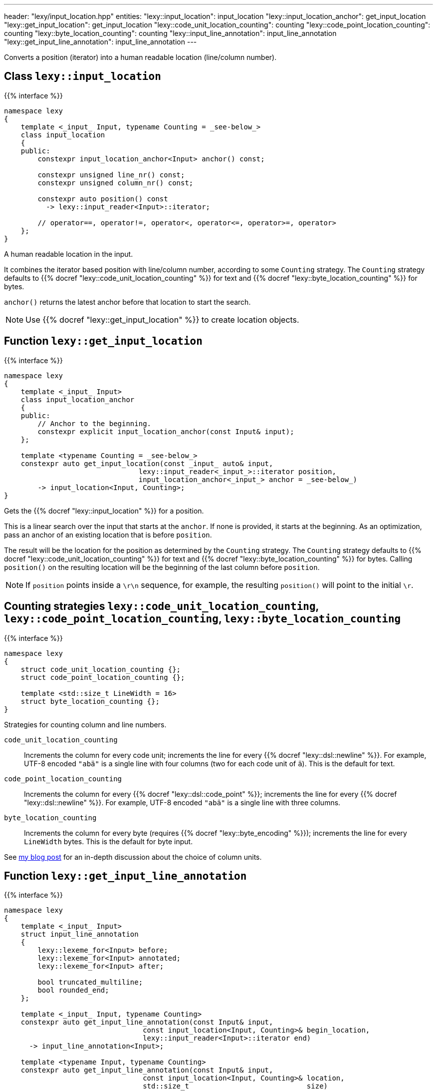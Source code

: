 ---
header: "lexy/input_location.hpp"
entities:
  "lexy::input_location": input_location
  "lexy::input_location_anchor": get_input_location
  "lexy::get_input_location": get_input_location
  "lexy::code_unit_location_counting": counting
  "lexy::code_point_location_counting": counting
  "lexy::byte_location_counting": counting
  "lexy::input_line_annotation": input_line_annotation
  "lexy::get_input_line_annotation": input_line_annotation
---

[.lead]
Converts a position (iterator) into a human readable location (line/column number).

[#input_location]
== Class `lexy::input_location`

{{% interface %}}
----
namespace lexy
{
    template <_input_ Input, typename Counting = _see-below_>
    class input_location
    {
    public:
        constexpr input_location_anchor<Input> anchor() const;

        constexpr unsigned line_nr() const;
        constexpr unsigned column_nr() const;

        constexpr auto position() const
          -> lexy::input_reader<Input>::iterator;

        // operator==, operator!=, operator<, operator<=, operator>=, operator>
    };
}
----

[.lead]
A human readable location in the input.

It combines the iterator based position with line/column number, according to some `Counting` strategy.
The `Counting` strategy defaults to {{% docref "lexy::code_unit_location_counting" %}} for text and {{% docref "lexy::byte_location_counting" %}} for bytes.

`anchor()` returns the latest anchor before that location to start the search.

NOTE: Use {{% docref "lexy::get_input_location" %}} to create location objects.

[#get_input_location]
== Function `lexy::get_input_location`

{{% interface %}}
----
namespace lexy
{
    template <_input_ Input>
    class input_location_anchor
    {
    public:
        // Anchor to the beginning.
        constexpr explicit input_location_anchor(const Input& input);
    };

    template <typename Counting = _see-below_>
    constexpr auto get_input_location(const _input_ auto& input,
                                lexy::input_reader<_input_>::iterator position,
                                input_location_anchor<_input_> anchor = _see-below_)
        -> input_location<Input, Counting>;
}
----

[.lead]
Gets the {{% docref "lexy::input_location" %}} for a position.

This is a linear search over the input that starts at the `anchor`.
If none is provided, it starts at the beginning.
As an optimization, pass an anchor of an existing location that is before `position`.

The result will be the location for the position as determined by the `Counting` strategy.
The `Counting` strategy defaults to {{% docref "lexy::code_unit_location_counting" %}} for text and {{% docref "lexy::byte_location_counting" %}} for bytes.
Calling `position()` on the resulting location will be the beginning of the last column before `position`.

NOTE: If `position` points inside a `\r\n` sequence, for example, the resulting `position()` will point to the initial `\r`.

[#counting]
== Counting strategies `lexy::code_unit_location_counting`, `lexy::code_point_location_counting`, `lexy::byte_location_counting`

{{% interface %}}
----
namespace lexy
{
    struct code_unit_location_counting {};
    struct code_point_location_counting {};

    template <std::size_t LineWidth = 16>
    struct byte_location_counting {};
}
----

[.lead]
Strategies for counting column and line numbers.

`code_unit_location_counting`::
  Increments the column for every code unit; increments the line for every {{% docref "lexy::dsl::newline" %}}.
  For example, UTF-8 encoded `"abä"` is a single line with four columns (two for each code unit of `ä`).
  This is the default for text.
`code_point_location_counting`::
  Increments the column for every {{% docref "lexy::dsl::code_point" %}}; increments the line for every {{% docref "lexy::dsl::newline" %}}.
  For example, UTF-8 encoded `"abä"` is a single line with three columns.
`byte_location_counting`::
  Increments the column for every byte (requires {{% docref "lexy::byte_encoding" %}}); increments the line for every `LineWidth` bytes.
  This is the default for byte input.

See https://www.foonathan.net/2021/02/column/[my blog post] for an in-depth discussion about the choice of column units.

[#input_line_annotation]
== Function `lexy::get_input_line_annotation`

{{% interface %}}
----
namespace lexy
{
    template <_input_ Input>
    struct input_line_annotation
    {
        lexy::lexeme_for<Input> before;
        lexy::lexeme_for<Input> annotated;
        lexy::lexeme_for<Input> after;

        bool truncated_multiline;
        bool rounded_end;
    };

    template <_input_ Input, typename Counting>
    constexpr auto get_input_line_annotation(const Input& input,
                                 const input_location<Input, Counting>& begin_location,
                                 lexy::input_reader<Input>::iterator end)
      -> input_line_annotation<Input>;

    template <typename Input, typename Counting>
    constexpr auto get_input_line_annotation(const Input& input,
                                 const input_location<Input, Counting>& location,
                                 std::size_t                            size)
      -> input_line_annotation<Input>;
    {
        auto end = std::next(location.position(), size);
        return get_input_line_annotation(input, location, end);
    }
}
----

[.lead]
Computes the part of the input referenced by a `[begin_location.position(), end)` with surrounding input.

The result is an object of type `input_line_annotation` with the following values:

`before`::
  A {{% docref "lexy::lexeme" %}} for the range `[line_begin, begin_location.position())`,
  where `line_begin` is the beginning of the line of `begin_location`, as determined by `Counting`.

`annotated`::
  A {{% docref "lexy::lexeme" %}} for the range `[begin_location.position(), modified_end)`.
  If `begin_location.position() == end`, `modified_end` is an incremented `end`:

  * If `end` points to the beginning or inside of the newline, as determined by `Counting`,
    it is set to the end of the newline.
  * Otherwise, it is set to the end of the current code point.

+
If `end` is on a different line then `begin_location`, `modified_end` is the end of the newline, as determined by `Counting`.
Otherwise, `modified_end` is the end of the code point `end` points or multi character newline.

`after`::
  A {{% docref "lexy::lexeme" %}} for the range `[modified_end, line_end)`,
  where `line_end` is either the position of the newline or the end of the newline to ensure `modified_end <= line_end`,
  as determined by `Counting`.

`truncated_multiline`::
  `true` if `end` was on a different line than `begin_location`, `false` otherwise.
`rounded_end`::
  `true` if `end` points inside a code point and needed to be adjusted.

TIP: Use this function for error message generation.
Use {{% docref "lexy::visualize" %}} to print `before`, `annotated`, `after`;
and {{% docref "lexy::visualization_display_width" %}} to compute the indent below `before` and the number of underline characters for `annotated`.


